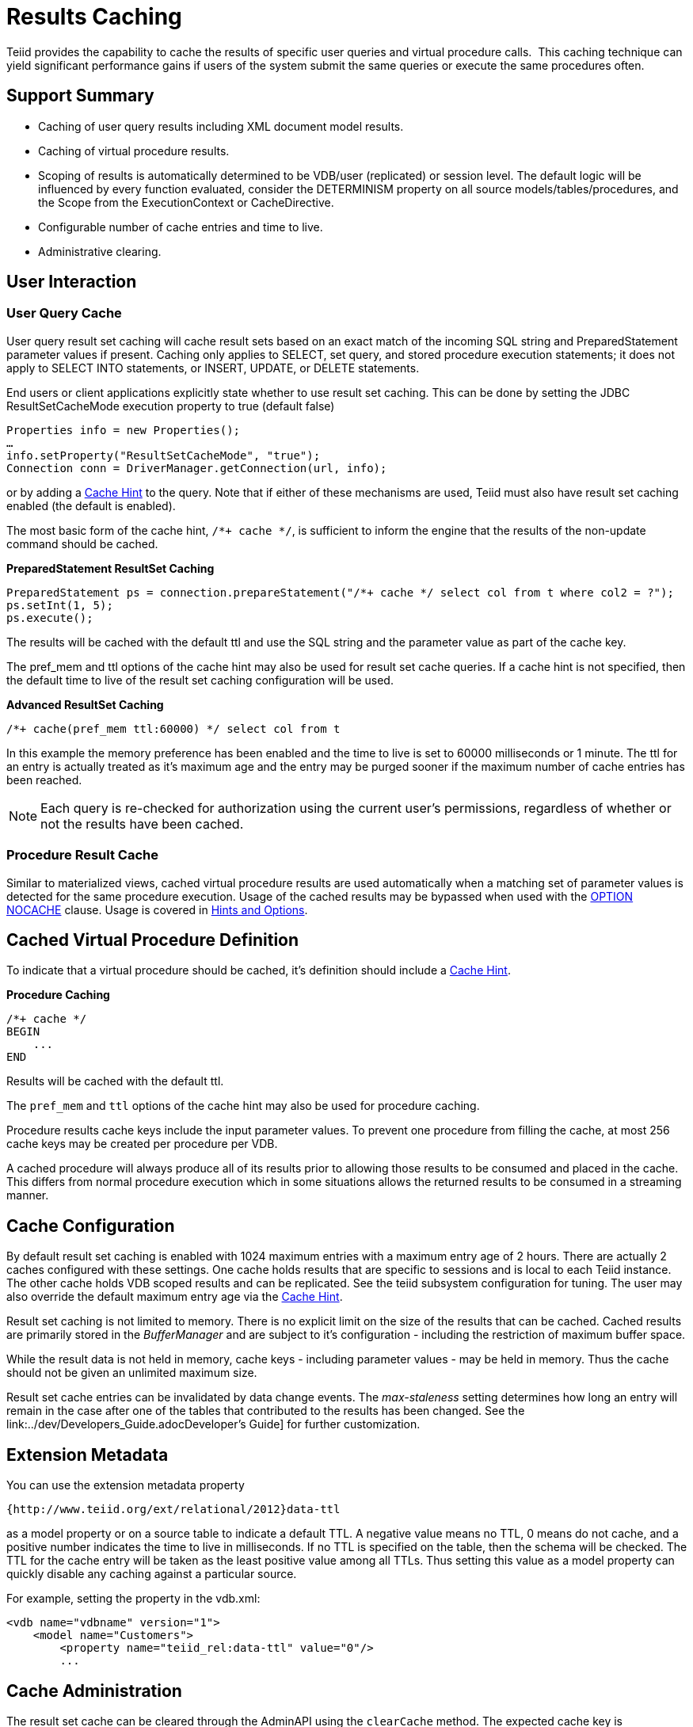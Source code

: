 
= Results Caching

Teiid provides the capability to cache the results of specific user queries and virtual procedure calls.  This caching technique can yield significant performance gains if users of the system submit the same queries or execute the same procedures often.

== Support Summary

* Caching of user query results including XML document model results.
* Caching of virtual procedure results.
* Scoping of results is automatically determined to be VDB/user (replicated) or session level. The default logic will be influenced by every function evaluated, consider the DETERMINISM property on all source models/tables/procedures, and the Scope from the ExecutionContext or CacheDirective.
* Configurable number of cache entries and time to live.
* Administrative clearing.

== User Interaction

=== User Query Cache

User query result set caching will cache result sets based on an exact match of the incoming SQL string and PreparedStatement parameter values if present. Caching only applies to SELECT, set query, and stored procedure execution statements; it does not apply to SELECT INTO statements, or INSERT, UPDATE, or DELETE statements.

End users or client applications explicitly state whether to use result set caching. This can be done by setting the JDBC ResultSetCacheMode execution property to true (default false)

[source,java]
----
Properties info = new Properties();
…
info.setProperty("ResultSetCacheMode", "true");
Connection conn = DriverManager.getConnection(url, info);
----

or by adding a link:Hints_and_Options.adoc[Cache Hint] to the query. Note that if either of these mechanisms are used, Teiid must also have result set caching enabled (the default is enabled).

The most basic form of the cache hint, `/*+ cache */`, is sufficient to inform the engine that the results of the non-update command should be cached.

[source,java]
.*PreparedStatement ResultSet Caching*
----
PreparedStatement ps = connection.prepareStatement("/*+ cache */ select col from t where col2 = ?");
ps.setInt(1, 5);
ps.execute();
----

The results will be cached with the default ttl and use the SQL string and the parameter value as part of the cache key.

The pref_mem and ttl options of the cache hint may also be used for result set cache queries. If a cache hint is not specified, then the default time to live of the result set caching configuration will be used.

[source,sql]
.*Advanced ResultSet Caching*
----
/*+ cache(pref_mem ttl:60000) */ select col from t
----

In this example the memory preference has been enabled and the time to live is set to 60000 milliseconds or 1 minute. The ttl for an entry is actually treated as it’s maximum age and the entry may be purged sooner if the maximum number of cache entries has been reached.

NOTE: Each query is re-checked for authorization using the current user’s permissions, regardless of whether or not the results have been cached.

=== Procedure Result Cache

Similar to materialized views, cached virtual procedure results are used automatically when a matching set of parameter values is detected for the same procedure execution. Usage of the cached results may be
bypassed when used with the link:Hints_and_Options.adoc[OPTION NOCACHE] clause. Usage is covered in link:Hints_and_Options.adoc[Hints and Options].

== Cached Virtual Procedure Definition

To indicate that a virtual procedure should be cached, it’s definition should include a link:Hints_and_Options.adoc[Cache Hint].

[source,sql]
.*Procedure Caching*
----
/*+ cache */
BEGIN
    ...
END
----

Results will be cached with the default ttl.

The `pref_mem` and `ttl` options of the cache hint may also be used for procedure caching.

Procedure results cache keys include the input parameter values. To prevent one procedure from filling the cache, at most 256 cache keys may be created per procedure per VDB.

A cached procedure will always produce all of its results prior to allowing those results to be consumed and placed in the cache. This differs from normal procedure execution which in some situations allows the returned results to be consumed in a streaming manner.

== Cache Configuration

By default result set caching is enabled with 1024 maximum entries with a maximum entry age of 2 hours. There are actually 2 caches configured with these settings. One cache holds results that are specific to sessions and is local to each Teiid instance. The other cache holds VDB scoped results and can be replicated. See the teiid subsystem configuration for tuning. The user may also override the default maximum
entry age via the link:Hints_and_Options.adoc[Cache Hint].

Result set caching is not limited to memory. There is no explicit limit on the size of the results that can be cached. Cached results are primarily stored in the _BufferManager_ and are subject to it’s configuration - including the restriction of maximum buffer space.

While the result data is not held in memory, cache keys - including parameter values - may be held in memory. Thus the cache should not be given an unlimited maximum size.

Result set cache entries can be invalidated by data change events. The _max-staleness_ setting determines how long an entry will remain in the case after one of the tables that contributed to the results has been changed. See the link:../dev/Developers_Guide.adocDeveloper’s Guide] for further customization.

== Extension Metadata

You can use the extension metadata property

[source,xml]
----
{http://www.teiid.org/ext/relational/2012}data-ttl
----

as a model property or on a source table to indicate a default TTL. A negative value means no TTL, 0 means do not cache, and a positive number indicates the time to live in milliseconds. If no TTL is specified on the table, then the schema will be checked. The TTL for the cache entry will be taken as the least positive value among all TTLs. Thus setting this value as a model property can quickly disable any caching against a particular source.

For example, setting the property in the vdb.xml:

[source,xml]
----
<vdb name="vdbname" version="1">
    <model name="Customers">
        <property name="teiid_rel:data-ttl" value="0"/>
        ...
----

== Cache Administration

The result set cache can be cleared through the AdminAPI using the `clearCache` method. The expected cache key is "QUERY_SERVICE_RESULT_SET_CACHE".

[source,java]
.*Clearing the ResultSet Cache in AdminShell*
----
connectAsAdmin()
clearCache("QUERY_SERVICE_RESULT_SET_CACHE")
----

See the link:../admin/Administrators_Guide.adoc[Administrator’s Guide] for more on using the AdminAPI and AdminShell.

== Limitations

* XML, BLOB, CLOB, and OBJECT type cannot be used as part of the cache key for prepared statement of procedure cache keys.
* The exact SQL string, including the cache hint if present, must match the cached entry for the results to be reused. This allows cache usage to skip parsing and resolving for faster responses.
* Result set caching is transactional by default using the NON_XA transaction mode. If you want full XA support, then change the configuration to use NON_DURABLE_XA.
* Clearing the results cache clears all cache entries for all VDBs.

